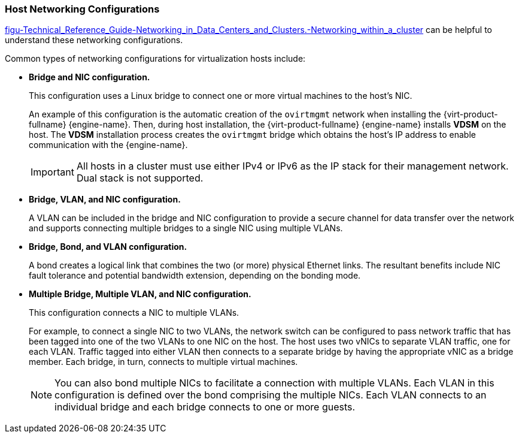 :_content-type: CONCEPT
[id="Host_Networking_Configurations"]
=== Host Networking Configurations

xref:figu-Technical_Reference_Guide-Networking_in_Data_Centers_and_Clusters.-Networking_within_a_cluster[] can be helpful to understand these networking configurations.

Common types of networking configurations for virtualization hosts include:

* *Bridge and NIC configuration.*
+
This configuration uses a Linux bridge to connect one or more virtual machines to the host's NIC.
+
An example of this configuration is the automatic creation of the `ovirtmgmt` network when installing the {virt-product-fullname} {engine-name}. Then, during host installation, the {virt-product-fullname} {engine-name} installs *VDSM* on the host. The *VDSM* installation process creates the `ovirtmgmt` bridge which obtains the host's IP address to enable communication with the {engine-name}.
+
[IMPORTANT]
====
All hosts in a cluster must use either IPv4 or IPv6 as the IP stack for their management network. Dual stack is not supported.
====

* *Bridge, VLAN, and NIC configuration.*
+
A VLAN can be included in the bridge and NIC configuration to provide a secure channel for data transfer over the network and supports connecting multiple bridges to a single NIC using multiple VLANs.

* *Bridge, Bond, and VLAN configuration.*
+
A bond creates a logical link that combines the two (or more) physical Ethernet links. The resultant benefits include NIC fault tolerance and potential bandwidth extension, depending on the bonding mode.

* *Multiple Bridge, Multiple VLAN, and NIC configuration.*
+
This configuration connects a NIC to multiple VLANs.
+
For example, to connect a single NIC to two VLANs, the network switch can be configured to pass network traffic that has been tagged into one of the two VLANs to one NIC on the host. The host uses two vNICs to separate VLAN traffic, one for each VLAN. Traffic tagged into either VLAN then connects to a separate bridge by having the appropriate vNIC as a bridge member. Each bridge, in turn, connects to multiple virtual machines.
+
[NOTE]
====
You can also bond multiple NICs to facilitate a connection with multiple VLANs. Each VLAN in this configuration is defined over the bond comprising the multiple NICs. Each VLAN connects to an individual bridge and each bridge connects to one or more guests.
====
